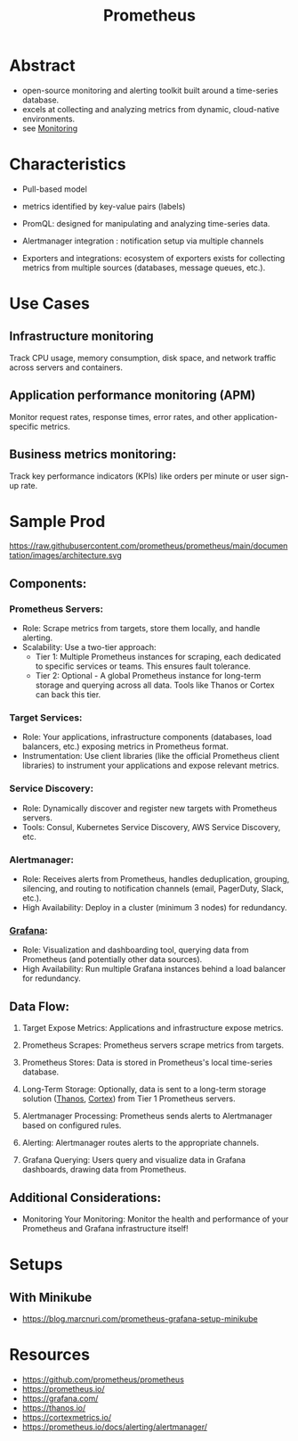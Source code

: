 :PROPERTIES:
:ID:       55a62ff7-7160-4e6e-9bb5-0df996bf995e
:END:
#+title: Prometheus
#+filetags: :cloud:tool:

* Abstract
 - open-source monitoring and alerting toolkit built around a time-series database.
 - excels at collecting and analyzing metrics from dynamic, cloud-native environments.
 - see [[id:8f401b28-efb8-49e3-b1c6-02f101341669][Monitoring]]

* Characteristics

- Pull-based model

- metrics identified by key-value pairs (labels)

- PromQL: designed for manipulating and analyzing time-series data.

- Alertmanager integration : notification setup via multiple channels

- Exporters and integrations: ecosystem of exporters exists for collecting metrics from multiple sources (databases, message queues, etc.).

* Use Cases
** Infrastructure monitoring
Track CPU usage, memory consumption, disk space, and network traffic across servers and containers.
** Application performance monitoring (APM)
Monitor request rates, response times, error rates, and other application-specific metrics.
** Business metrics monitoring:
Track key performance indicators (KPIs) like orders per minute or user sign-up rate.

* Sample Prod

https://raw.githubusercontent.com/prometheus/prometheus/main/documentation/images/architecture.svg

** Components:
*** Prometheus Servers:
 - Role: Scrape metrics from targets, store them locally, and handle alerting.
 - Scalability: Use a two-tier approach:
       - Tier 1: Multiple Prometheus instances for scraping, each dedicated to specific services or teams. This ensures fault tolerance.
       - Tier 2: Optional - A global Prometheus instance for long-term storage and querying across all data. Tools like Thanos or Cortex can back this tier.
*** Target Services:
 - Role: Your applications, infrastructure components (databases, load balancers, etc.) exposing metrics in Prometheus format.
 - Instrumentation: Use client libraries (like the official Prometheus client libraries) to instrument your applications and expose relevant metrics.
*** Service Discovery:
 - Role: Dynamically discover and register new targets with Prometheus servers.
 - Tools: Consul, Kubernetes Service Discovery, AWS Service Discovery, etc.
*** Alertmanager:
 - Role: Receives alerts from Prometheus, handles deduplication, grouping, silencing, and routing to notification channels (email, PagerDuty, Slack, etc.).
 - High Availability: Deploy in a cluster (minimum 3 nodes) for redundancy.
*** [[id:b5e8675d-00f8-45b3-836a-cd13ac362d52][Grafana]]:
 - Role: Visualization and dashboarding tool, querying data from Prometheus (and potentially other data sources).
 - High Availability: Run multiple Grafana instances behind a load balancer for redundancy.
** Data Flow:
1. Target Expose Metrics: Applications and infrastructure expose metrics.

2. Prometheus Scrapes: Prometheus servers scrape metrics from targets.

3. Prometheus Stores: Data is stored in Prometheus's local time-series database.

4. Long-Term Storage: Optionally, data is sent to a long-term storage solution ([[id:81827ad7-9751-499c-8785-d04d7533c527][Thanos]], [[id:2464c99e-3da3-42d9-ae21-d53ae3a46c4a][Cortex]]) from Tier 1 Prometheus servers.

5. Alertmanager Processing: Prometheus sends alerts to Alertmanager based on configured rules.

6. Alerting: Alertmanager routes alerts to the appropriate channels.

7. Grafana Querying: Users query and visualize data in Grafana dashboards, drawing data from Prometheus.

** Additional Considerations:
 - Monitoring Your Monitoring: Monitor the health and performance of your Prometheus and Grafana infrastructure itself!

* Setups
** With Minikube
- https://blog.marcnuri.com/prometheus-grafana-setup-minikube
* Resources
- https://github.com/prometheus/prometheus
- https://prometheus.io/
- https://grafana.com/
- https://thanos.io/
- https://cortexmetrics.io/
- https://prometheus.io/docs/alerting/alertmanager/
